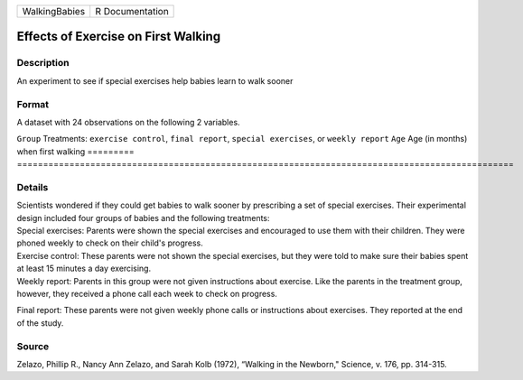 ============= ===============
WalkingBabies R Documentation
============= ===============

Effects of Exercise on First Walking
------------------------------------

Description
~~~~~~~~~~~

An experiment to see if special exercises help babies learn to walk
sooner

Format
~~~~~~

A dataset with 24 observations on the following 2 variables.

=========
===============================================================================================
``Group`` Treatments: ``exercise control``, ``final report``, ``special exercises``, or ``weekly report``
``Age``   Age (in months) when first walking
\        
=========
===============================================================================================

Details
~~~~~~~

| Scientists wondered if they could get babies to walk sooner by
  prescribing a set of special exercises. Their experimental design
  included four groups of babies and the following treatments:

| Special exercises: Parents were shown the special exercises and
  encouraged to use them with their children. They were phoned weekly to
  check on their child's progress.

| Exercise control: These parents were not shown the special exercises,
  but they were told to make sure their babies spent at least 15 minutes
  a day exercising.

| Weekly report: Parents in this group were not given instructions about
  exercise. Like the parents in the treatment group, however, they
  received a phone call each week to check on progress.

Final report: These parents were not given weekly phone calls or
instructions about exercises. They reported at the end of the study.

Source
~~~~~~

Zelazo, Phillip R., Nancy Ann Zelazo, and Sarah Kolb (1972), “Walking in
the Newborn," Science, v. 176, pp. 314-315.
